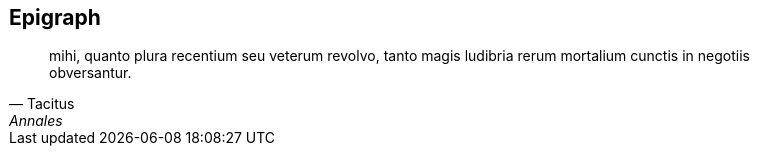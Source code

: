 == Epigraph

[quote, Tacitus, Annales]
mihi, quanto plura recentium seu veterum revolvo, tanto magis ludibria rerum mortalium cunctis in negotiis obversantur.
